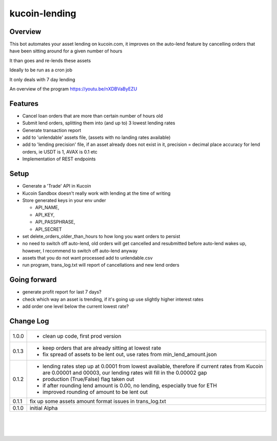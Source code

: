 kucoin-lending
==============
.. image:: https://img.shields.io/badge/python-3.6%2B-green
    :target: https://pypi.org/project/python-kucoin

Overview
--------

This bot automates your asset lending on kucoin.com, it improves on the
auto-lend feature by cancelling orders that have been sitting around for
a given number of hours

It than goes and re-lends these assets

Ideally to be run as a cron job

It only deals with 7 day lending

An overview of the program https://youtu.be/nXDBVaByEZU

Features
--------

-  Cancel loan orders that are more than certain number of hours old

-  Submit lend orders, splitting them into (and up to) 3 lowest lending
   rates

-  Generate transaction report

-  add to 'unlendable' assets file, (assets with no landing rates
   available)

-  add to 'lending precision' file, if an asset already does not exist
   in it, precision = decimal place accuracy for lend orders, ie USDT is
   1, AVAX is 0.1 etc

-  Implementation of REST endpoints

Setup
-----

-  Generate a 'Trade' API in Kucoin

-  Kucoin Sandbox doesn't really work with lending at the time of
   writing

-  Store generated keys in your env under

   -  API_NAME,

   -  API_KEY,

   -  API_PASSPHRASE,

   -  API_SECRET

-  set delete_orders_older_than_hours to how long you want orders to
   persist

-  no need to switch off auto-lend, old orders will get cancelled and
   resubmitted before auto-lend wakes up, however, I recommend to switch
   off auto-lend anyway

-  assets that you do not want processed add to unlendable.csv

-  run program, trans_log.txt will report of cancellations and new lend
   orders

Going forward
-------------

-  generate profit report for last 7 days?

-  check which way an asset is trending, if it's going up use slightly
   higher interest rates

-  add order one level below the current lowest rate?

Change Log
----------
+-------+-------------------------------------------------------------+
| 1.0.0 | -  clean up code, first prod version                        |
+-------+-------------------------------------------------------------+
| 0.1.3 | -  keep orders that are already sitting at lowest rate      |
|       |                                                             |
|       | -  fix spread of assets to be lent out, use rates from      |
|       |    min_lend_amount.json                                     |
+-------+-------------------------------------------------------------+
| 0.1.2 | -  lending rates step up at 0.0001 from lowest available,   |
|       |    therefore if current rates from Kucoin are 0.00001 and   |
|       |    00003, our lending rates will fill in the 0.00002 gap    |
|       |                                                             |
|       | -  production (True/False) flag taken out                   |
|       |                                                             |
|       | -  if after rounding lend amount is 0.00, no lending,       |
|       |    especially true for ETH                                  |
|       |                                                             |
|       | -  improved rounding of amount to be lent out               |
+-------+-------------------------------------------------------------+
| 0.1.1 | fix up some assets amount format issues in trans_log.txt    |
+-------+-------------------------------------------------------------+
| 0.1.0 | initial Alpha                                               |
+-------+-------------------------------------------------------------+

| 

| 

| 
